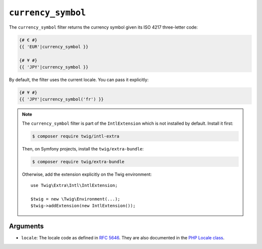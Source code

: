 ``currency_symbol``
===================

The ``currency_symbol`` filter returns the currency symbol given its ISO 4217 three-letter
code:

.. code-block:: twig

    {# € #}
    {{ 'EUR'|currency_symbol }}

    {# ¥ #}
    {{ 'JPY'|currency_symbol }}

By default, the filter uses the current locale. You can pass it explicitly:

.. code-block:: twig

    {# ¥ #}
    {{ 'JPY'|currency_symbol('fr') }}

.. note::

    The ``currency_symbol`` filter is part of the ``IntlExtension`` which is not
    installed by default. Install it first:

    .. code-block:: bash

        $ composer require twig/intl-extra

    Then, on Symfony projects, install the ``twig/extra-bundle``:

    .. code-block:: bash

        $ composer require twig/extra-bundle

    Otherwise, add the extension explicitly on the Twig environment::

        use Twig\Extra\Intl\IntlExtension;

        $twig = new \Twig\Environment(...);
        $twig->addExtension(new IntlExtension());

Arguments
---------

* ``locale``: The locale code as defined in `RFC 5646`_. They are also documented in the `PHP Locale class`_.

.. _`RFC 5646`: https://www.rfc-editor.org/info/rfc5646
.. _`PHP Locale class`: https://www.php.net/manual/en/class.locale.php
